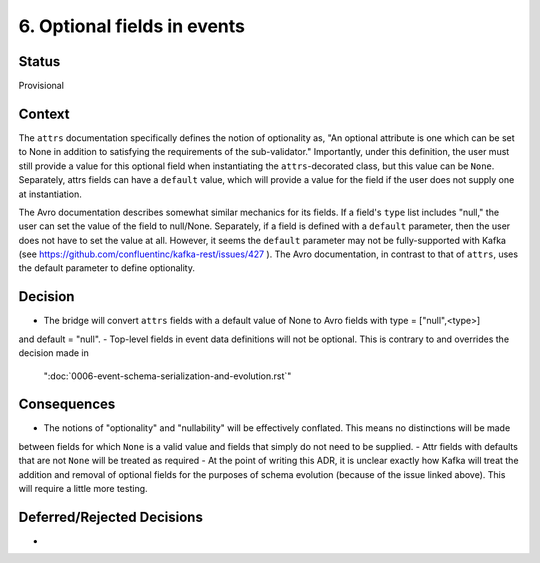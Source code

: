 6. Optional fields in events
===========================================

Status
------

Provisional

Context
-------
The ``attrs`` documentation specifically defines the notion of optionality as, "An optional attribute is one which
can be set to None in addition to satisfying the requirements of the sub-validator." Importantly, under this definition,
the user must still provide a value for this optional field when instantiating the ``attrs``-decorated class,
but this value can be ``None``. Separately, attrs fields can have a ``default`` value, which will provide a value for
the field if the user does not supply one at instantiation.

The Avro documentation describes somewhat similar mechanics for its fields. If a field's ``type`` list includes
"null," the user can set the value of the field to null/None. Separately, if a field is defined with a ``default``
parameter, then the user does not have to set the value at all. However, it seems the ``default`` parameter may not be
fully-supported with Kafka (see https://github.com/confluentinc/kafka-rest/issues/427 ). The Avro documentation,
in contrast to that of ``attrs``, uses the default parameter to define optionality.

Decision
--------

- The bridge will convert ``attrs`` fields with a default value of None to Avro fields with type = ["null",<type>]
and default = "null".
- Top-level fields in event data definitions will not be optional. This is contrary to and overrides the decision made in
 ":doc:`0006-event-schema-serialization-and-evolution.rst`"


Consequences
------------

- The notions of "optionality" and "nullability" will be effectively conflated. This means no distinctions will be made
between fields for which ``None`` is a valid value and fields that simply do not need to be supplied.
- Attr fields with defaults that are not ``None`` will be treated as required
- At the point of writing this ADR, it is unclear exactly how Kafka will treat the addition and removal of optional
fields for the purposes of schema evolution (because of the issue linked above). This will require a little more testing.

Deferred/Rejected Decisions
---------------------------

-
